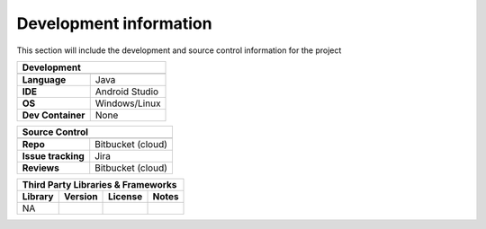 Development information
-----------------------

..  Mandatory Section for all components

This section will include the development and source control information for the project

=================                ======================================================================
**Development** 
-------------------------------------------------------------------------------------------------------
=================                ======================================================================
**Language**                     Java
**IDE**                          Android Studio         
**OS**                           Windows/Linux
**Dev Container**                None 
=================                ======================================================================


==================                ======================================================================
Source Control 
--------------------------------------------------------------------------------------------------------
==================                ======================================================================
**Repo**                          Bitbucket (cloud)         
**Issue tracking**                Jira
**Reviews**                       Bitbucket (cloud)
==================                ======================================================================


================== ================== =========================== ======================================================================
**Third Party Libraries & Frameworks**
----------------------------------------------------------------------------------------------------------------------------------------
**Library**         **Version**       **License**                 **Notes**
================== ================== =========================== ======================================================================
NA                                                      
================== ================== =========================== ======================================================================

.. raw:: latex

    \newpage